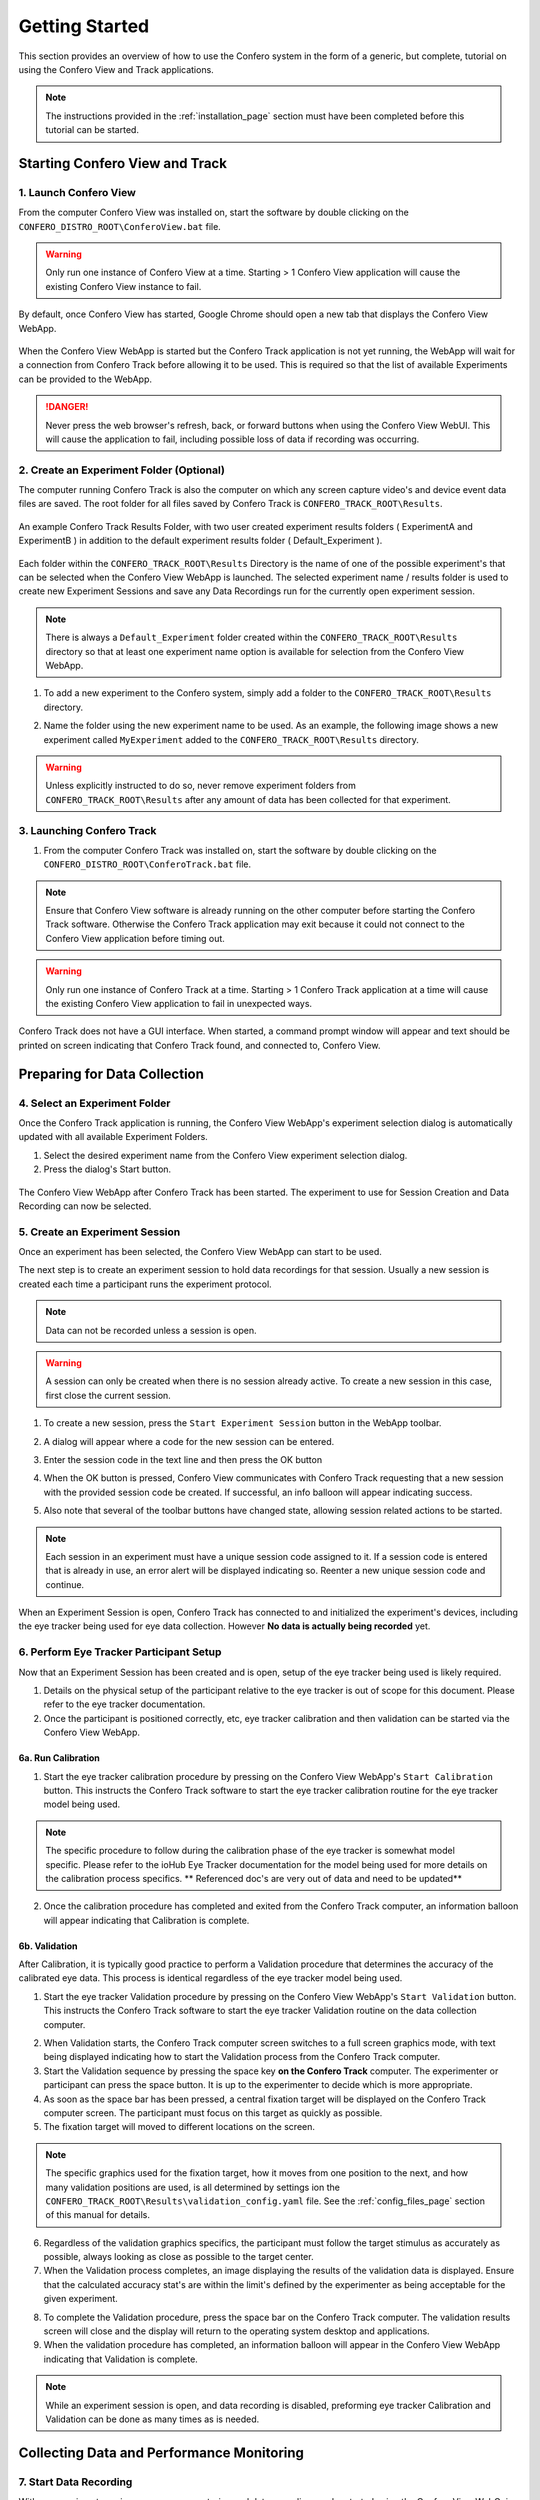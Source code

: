 .. _getting_started_page:

===============================
Getting Started
===============================

This section provides an overview of how to use the Confero system in the
form of a generic, but complete, tutorial on using the Confero
View and Track applications.

.. note:: The instructions provided in the :ref:`installation_page`
  section must have been completed before this tutorial can be started.

Starting Confero View and Track
===================================

1. Launch Confero View
--------------------------

From the computer Confero View was installed on, start the software by
double clicking on the ``CONFERO_DISTRO_ROOT\ConferoView.bat`` file.

.. warning:: Only run one instance of Confero View at a time. Starting > 1
  Confero View application will cause the existing Confero View instance to
  fail.

By default, once Confero View has started, Google Chrome should open a new tab
that displays the Confero View WebApp.

.. figure:: ./images/ConferoView_noConferoTrack.png
   :alt: Confero View WebApp
   :align: center

   When the Confero View WebApp is started but the Confero Track application is
   not yet running, the WebApp will wait for a connection from Confero Track
   before allowing it to be used. This is required so that the list of available
   Experiments can be provided to the WebApp.

.. danger:: Never press the web browser's refresh, back, or forward buttons
  when using the Confero View WebUI. This will cause the application to fail,
  including possible loss of data if recording was occurring.

2. Create an Experiment Folder (Optional)
------------------------------------------

The computer running Confero Track is also the computer on which any screen capture
video's and device event data files are saved. The root folder for all files
saved by Confero Track is ``CONFERO_TRACK_ROOT\Results``.

.. figure:: ./images/results_folder_2_exp_folders.png
   :alt: Experiment Results Folders
   :align: center

   An example Confero Track Results Folder, with two user created experiment
   results folders ( ExperimentA and ExperimentB ) in addition to the default
   experiment results folder ( Default_Experiment ).

Each folder within the ``CONFERO_TRACK_ROOT\Results`` Directory
is the name of one of the possible experiment's that can be selected when
the Confero View WebApp is launched. The selected experiment name / results folder
is used to create new Experiment Sessions and save any Data Recordings run for
the currently open experiment session.

.. note:: There is always a ``Default_Experiment`` folder created within
          the ``CONFERO_TRACK_ROOT\Results`` directory so that at least one
          experiment name option is available for selection from the Confero
          View WebApp.

1. To add a new experiment to the Confero system, simply add a folder
   to the ``CONFERO_TRACK_ROOT\Results`` directory.

.. image:: ./images/create_new_exp_folder_1.png
   :align: center

2. Name the folder using the new experiment name to be used. As an example,
   the following image shows a new experiment called ``MyExperiment`` added
   to the ``CONFERO_TRACK_ROOT\Results`` directory.

.. image:: ./images/create_new_exp_folder_2.png
   :align: center

.. warning:: Unless explicitly instructed to do so, never remove experiment
  folders from ``CONFERO_TRACK_ROOT\Results`` after any amount of data has been
  collected for that experiment.

3. Launching Confero Track
---------------------------

1. From the computer Confero Track was installed on, start the software by
   double clicking on the ``CONFERO_DISTRO_ROOT\ConferoTrack.bat`` file.

.. note:: Ensure that Confero View software is already running on the
  other computer before starting the Confero Track software. Otherwise the
  Confero Track application may exit because it could not connect to the
  Confero View application before timing out.

.. warning:: Only run one instance of Confero Track at a time. Starting > 1
  Confero Track application at a time will cause the existing Confero View
  application to fail in unexpected ways.

Confero Track does not have a GUI interface. When started, a command prompt
window will appear and text should be printed on screen indicating that Confero Track
found, and connected to, Confero View.

Preparing for Data Collection
===============================

4. Select an Experiment Folder
-------------------------------

Once the Confero Track application is running, the Confero View WebApp's
experiment selection dialog is automatically updated with all available
Experiment Folders.

1. Select the desired experiment name from the Confero View experiment
   selection dialog.
2. Press the dialog's Start button.

.. figure:: ./images/ConferoView_expSelect.png
   :alt: Confero View WebApp
   :align: center

   The Confero View WebApp after Confero Track has been started. The experiment
   to use for Session Creation and Data Recording can now be selected.

5. Create an Experiment Session
--------------------------------

Once an experiment has been selected, the Confero View WebApp can start to be
used.

The next step is to create an experiment session to hold data recordings
for that session. Usually a new session is created each time a participant runs
the experiment protocol.

.. note:: Data can not be recorded unless a session is open.

.. warning:: A session can only be created when there is no session already
             active. To create a new session in this case, first close
             the current session.

1. To create a new session, press the ``Start Experiment Session`` button in
   the WebApp toolbar.

.. image:: ./images/cv_new_session.png
   :align: center

2. A dialog will appear where a code for the new session can be entered.

.. image:: ./images/cv_create_session.png
   :align: center

3. Enter the session code in the text line and then press the OK button

.. image:: ./images/cv_new_session_code_filled_in.png
   :align: center

4. When the OK button is pressed, Confero View communicates with Confero Track
   requesting that a new session with the provided session code be created.
   If successful, an info balloon will appear indicating success.

.. image:: ./images/cv_new_session_just_created.png
   :align: center

5. Also note that several of the toolbar buttons have changed state, allowing
   session related actions to be started.

.. note:: Each session in an experiment must have a unique session code
          assigned to it. If a session code is entered that is already in use,
          an error alert will be displayed indicating so.
          Reenter a new unique session code and continue.

When an Experiment Session is open, Confero Track has connected to
and initialized the experiment's devices, including the eye tracker being
used for eye data collection. However **No data is actually being recorded** yet.

6. Perform Eye Tracker Participant Setup
-----------------------------------------

Now that an Experiment Session has been created and is open, setup of the eye
tracker being used is likely required.

1. Details on the physical setup of the participant relative to the eye tracker
   is out of scope for this document. Please refer to the eye tracker
   documentation.

2. Once the participant is positioned correctly, etc, eye tracker calibration
   and then validation can be started via the Confero View WebApp.

6a. Run Calibration
~~~~~~~~~~~~~~~~~~~~

1. Start the eye tracker calibration procedure by pressing on the Confero View
   WebApp's ``Start Calibration`` button. This instructs the Confero Track
   software to start the eye tracker calibration routine for the eye tracker
   model being used.

.. image:: ./images/start_calibration_button.png
   :align: center

.. note:: The specific procedure to follow during the calibration phase of the
          eye tracker is somewhat model specific. Please refer to the ioHub
          Eye Tracker documentation for the model being used for more details
          on the calibration process specifics. ** Referenced doc's are very
          out of data and need to be updated**

2. Once the calibration procedure has completed and exited from the Confero Track
   computer, an information balloon will appear indicating that Calibration is
   complete.

.. image:: ./images/calibration_successful_ballon.png
   :align: center

6b. Validation
~~~~~~~~~~~~~~~~

After Calibration, it is typically good practice to perform a Validation
procedure that determines the accuracy of the calibrated eye data. This process
is identical regardless of the eye tracker model being used.

1. Start the eye tracker Validation procedure by pressing on the Confero View
   WebApp's ``Start Validation`` button. This instructs the Confero Track
   software to start the eye tracker Validation routine on the data collection
   computer.

.. image:: ./images/start_validation_button.png
   :align: center

2. When Validation starts, the Confero Track computer screen switches to a full
   screen graphics mode, with text being displayed indicating how to start the
   Validation process from the Confero Track computer.

3. Start the Validation sequence by pressing the space key
   **on the Confero Track** computer. The experimenter or participant can press
   the space button. It is up to the experimenter to decide which is more
   appropriate.

4. As soon as the space bar has been pressed, a central fixation target will be
   displayed on the Confero Track computer screen. The participant must focus
   on this target as quickly as possible.

5. The fixation target will moved to different locations on the screen.

.. note:: The specific graphics used for the fixation target,
   how it moves from one position to the next, and how many validation
   positions are used, is all determined by settings ion the
   ``CONFERO_TRACK_ROOT\Results\validation_config.yaml`` file. See the
   :ref:`config_files_page` section of this manual for details.

6. Regardless of the validation graphics specifics, the participant must follow
   the target stimulus as accurately as possible, always looking as close as
   possible to the target center.

7. When the Validation process completes, an image displaying the results of the
   validation data is displayed. Ensure that the calculated accuracy stat's are
   within the limit's defined by the experimenter as being acceptable for
   the given experiment.

.. image:: ./images/validation_results.png
   :align: center

8. To complete the Validation procedure, press the space bar on the Confero Track
   computer. The validation results screen will close and the display will return
   to the operating system desktop and applications.

9. When the validation procedure has completed, an information balloon will
   appear in the Confero View WebApp indicating that Validation is complete.

.. image:: ./images/validation_successful_ballon.png
   :align: center

.. note:: While an experiment session is open, and data recording is disabled,
          preforming eye tracker Calibration and Validation can be done as many
          times as is needed.

Collecting Data and Performance Monitoring
===========================================

7. Start Data Recording
------------------------

With an experiment session open, screen capturing and data recording can be
started using the Confero View WebGui.

1. To start recording of screen capture video and user event data on the
   data collection computer, press the ``Start Recording Data`` button in the
   Confero View WebApp.

.. image:: ./images/start_recording_button.png
   :align: center

2. The Confero Track application will be instructed to start the screen capture
   video saving process and to start recording any events received from devices
   such as the keyboard, mouse, and eye tracker.

3. On the Confero Track computer monitor, a small white box in the upper left
   hand corner of the screen will flash several times and then stop after about
   2 seconds. This is expected behaviour from the Confero Track application.

4. Once the recording process has successfully started, an information balloon
   indicating so is displayed in the Confero View WebApp. The Screen Capture
   video stream will start, providing a real-time view of what is occurring on
   the participant's computer monitor. The device status panels will also start
   to be updated with the current event status of the eye tracker, keyboard,
   and mouse.

.. image:: ./images/recording_confero_view_and_actual_desktop_small.png
   :align: center

8. Monitor Participant and Equipment Performance
--------------------------------------------------

While Data Recording is enabled, the Confero View WebApp provides a way for the
experimenter to visually monitor the performance of the participant and the
quality of data being collected.

Confero View also supports the generation of Alerts based on the value of one
of the device status panel field values. Two levels of Alerts can be generated,
Warnings and Errors. The specific conditions that can trigger a warning or error
alert is defined by the experimenter with the Confero View application
configuration file.

.. note:: The specific conditions that can trigger a warning or error
          alert are completely configurable via the
          ``CONFERO_VIEW_ROOT\settings\app_config.yaml`` file. The way Alerts
          are configured is discussed in detail in the :ref:`config_files_page`
          section of this manual.

Warning Alerts
~~~~~~~~~~~~~~~

Warning Alerts are used to indicate that some aspect of the data being collected
has reacted a value threshold where extra attention should be given. If the
warning stops, no action is usually required by the Experimenter.

Warning Alerts should occur prior to an Error Alert for a given device
status field. When a Warning Alert occurs for a device field:

* The device status table cell that holds the value which is triggering the
  Warning Alert changes color to Yellow.
* (Optionally) A Warning Alert Balloon will appear indicating what the Warning
  is about.

.. image:: ./images/confero_view_warning_alert.png
   :align: center

Error Alerts
~~~~~~~~~~~~~~~

Error Alerts usually occur following a Warning Alert status level for a given
device field. Errors are used to indicate that some aspect of the data being
collected has reached a value threshold where the data being collected is
likely severely compromised, so some action should likely be taken by the
experimenter to correct the condition.

Since the Confero View Alert system is configurable by the
experimenter, and the action to take depends on
the specific Error Alert being generated, providing a list of specific Alerts
and the action that should be taken under such a condition is beyond the
scope of this document.

When an Error Alert occurs for a device field:

* The device status table cell that holds the value which is triggering the
  Error Alert changes color to Red.
* (Optionally) An Error Alert Balloon will appear indicating what the Error
  is. Usually this balloon will not disappear automatically like other balloons
  discussed. Instead the Error Balloon needs to be closed manually by the
  researcher.

.. image:: ./images/confero_view_warning_errror_alert.png
   :align: center

9. Stop Data Recording
------------------------

If the Confero Track application is already recording data,

1. To stop recording of screen capture video and user event data on the
   data collection computer, press the ``Stop Recording Data`` button in the
   Confero View WebApp.

.. image:: ./images/stop_recording_button.png
   :align: center

2. The Confero Track application will be instructed to stop the screen capture
   video saving process and to stop recording any device events from the
   keyboard, mouse, and eye tracker.

3. On the Confero Track computer monitor, a small white box in the upper left
   hand corner of the screen will flash several times and then stop after about
   2 seconds. This is expected behaviour from the Confero Track application.

4. Once the recording process has successfully stopped, an information balloon
   indicating so is displayed in the Confero View WebApp. The Confero View
   Screen Capture view is cleared and the status of the keyboard, mouse and
   eye tracker devices is reset and cleared.

.. image:: ./images/recording_stopped_balloon.png
   :align: center

.. note:: While an experiment session is open, starting and stopping data
          recording for that session can be done as many times as is required.

Closing Shop
=============

10. Close the Experiment Session
--------------------------------

After all the necessary data has been recorded for the currently open
experiment session, the session can be closed. After a session is closed, a
new session can be started, or the Confero software can to shut down.

1. To Close the current Experiment session, press the
   ``Close Current Experiment Session`` button in the
   Confero View WebApp.

.. image:: ./images/cv_close_session.png
   :align: center

.. warning:: Once an Experiment Session is closed, it can not be reopened and
             no further data collection for that session is possible.

2. A dialog will be displayed asking for confirmation to close the current
   experiment session. Press ``OK`` to proceed, or ``Cancel`` to return to the
   Confero View WebApp without closing the session.

.. image:: ./images/cv_close_session_confirm_dialog.png
   :align: center

11. Shut Down the Confero Software
-----------------------------------

1. When Confero View and Confero Track should be shut down, both applications can
   be ended by pressing the ``Quit Confero View and Track`` button in the
   Confero View WebApp.

.. image:: ./images/cv_quit_software_button.png
   :align: center

2. A dialog will be displayed asking for confirmation to shut down both of the
   Confero programs. Press ``OK`` to proceed with shut down, or ``Cancel`` to
   return to the Confero View WebApp.

.. image:: ./images/cv_quit_software_confirm_dialog.png
   :align: center

3. When the software has shutdown, the web browser window which was running the
   Confero View WebApp is redirected to a static web page.

.. image:: ./images/cv_shutdown_page.png
   :align: center
